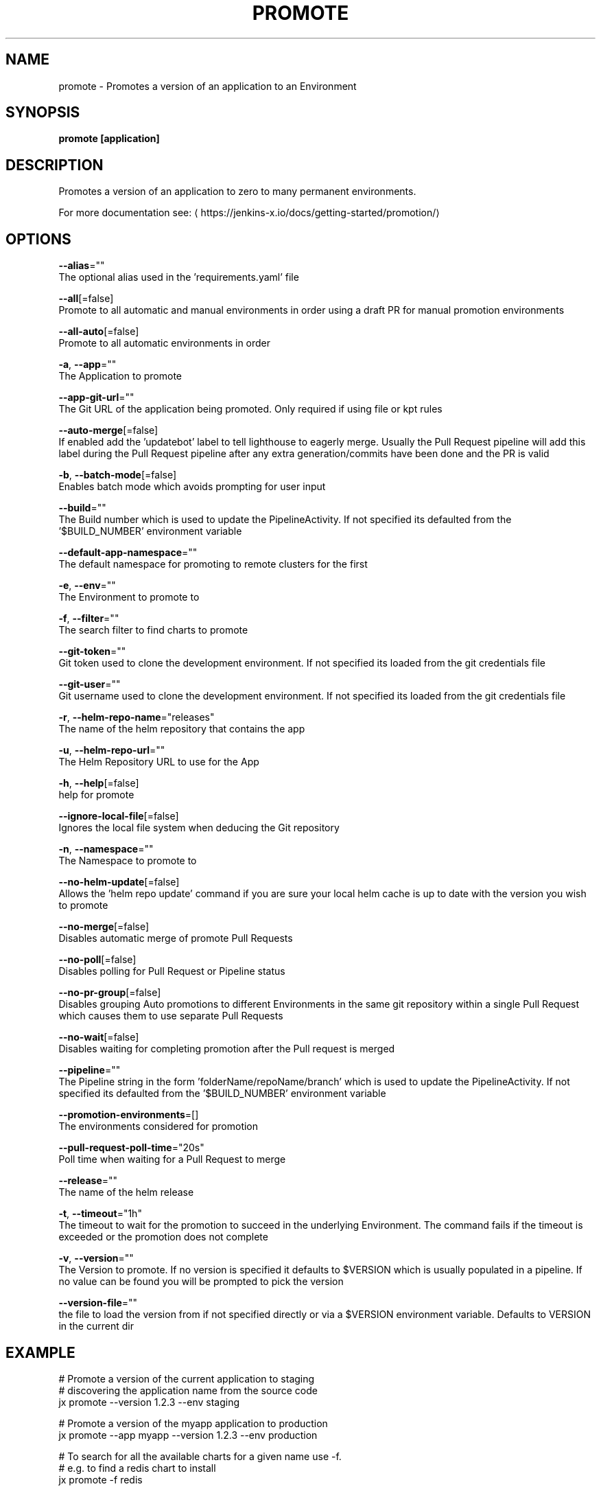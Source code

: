 .TH "PROMOTE" "1" "" "Auto generated by spf13/cobra" "" 
.nh
.ad l


.SH NAME
.PP
promote \- Promotes a version of an application to an Environment


.SH SYNOPSIS
.PP
\fBpromote [application]\fP


.SH DESCRIPTION
.PP
Promotes a version of an application to zero to many permanent environments.

.PP
For more documentation see: 
\[la]https://jenkins-x.io/docs/getting-started/promotion/\[ra]


.SH OPTIONS
.PP
\fB\-\-alias\fP=""
    The optional alias used in the 'requirements.yaml' file

.PP
\fB\-\-all\fP[=false]
    Promote to all automatic and manual environments in order using a draft PR for manual promotion environments

.PP
\fB\-\-all\-auto\fP[=false]
    Promote to all automatic environments in order

.PP
\fB\-a\fP, \fB\-\-app\fP=""
    The Application to promote

.PP
\fB\-\-app\-git\-url\fP=""
    The Git URL of the application being promoted. Only required if using file or kpt rules

.PP
\fB\-\-auto\-merge\fP[=false]
    If enabled add the 'updatebot' label to tell lighthouse to eagerly merge. Usually the Pull Request pipeline will add this label during the Pull Request pipeline after any extra generation/commits have been done and the PR is valid

.PP
\fB\-b\fP, \fB\-\-batch\-mode\fP[=false]
    Enables batch mode which avoids prompting for user input

.PP
\fB\-\-build\fP=""
    The Build number which is used to update the PipelineActivity. If not specified its defaulted from  the '$BUILD\_NUMBER' environment variable

.PP
\fB\-\-default\-app\-namespace\fP=""
    The default namespace for promoting to remote clusters for the first

.PP
\fB\-e\fP, \fB\-\-env\fP=""
    The Environment to promote to

.PP
\fB\-f\fP, \fB\-\-filter\fP=""
    The search filter to find charts to promote

.PP
\fB\-\-git\-token\fP=""
    Git token used to clone the development environment. If not specified its loaded from the git credentials file

.PP
\fB\-\-git\-user\fP=""
    Git username used to clone the development environment. If not specified its loaded from the git credentials file

.PP
\fB\-r\fP, \fB\-\-helm\-repo\-name\fP="releases"
    The name of the helm repository that contains the app

.PP
\fB\-u\fP, \fB\-\-helm\-repo\-url\fP=""
    The Helm Repository URL to use for the App

.PP
\fB\-h\fP, \fB\-\-help\fP[=false]
    help for promote

.PP
\fB\-\-ignore\-local\-file\fP[=false]
    Ignores the local file system when deducing the Git repository

.PP
\fB\-n\fP, \fB\-\-namespace\fP=""
    The Namespace to promote to

.PP
\fB\-\-no\-helm\-update\fP[=false]
    Allows the 'helm repo update' command if you are sure your local helm cache is up to date with the version you wish to promote

.PP
\fB\-\-no\-merge\fP[=false]
    Disables automatic merge of promote Pull Requests

.PP
\fB\-\-no\-poll\fP[=false]
    Disables polling for Pull Request or Pipeline status

.PP
\fB\-\-no\-pr\-group\fP[=false]
    Disables grouping Auto promotions to different Environments in the same git repository within a single Pull Request which causes them to use separate Pull Requests

.PP
\fB\-\-no\-wait\fP[=false]
    Disables waiting for completing promotion after the Pull request is merged

.PP
\fB\-\-pipeline\fP=""
    The Pipeline string in the form 'folderName/repoName/branch' which is used to update the PipelineActivity. If not specified its defaulted from  the '$BUILD\_NUMBER' environment variable

.PP
\fB\-\-promotion\-environments\fP=[]
    The environments considered for promotion

.PP
\fB\-\-pull\-request\-poll\-time\fP="20s"
    Poll time when waiting for a Pull Request to merge

.PP
\fB\-\-release\fP=""
    The name of the helm release

.PP
\fB\-t\fP, \fB\-\-timeout\fP="1h"
    The timeout to wait for the promotion to succeed in the underlying Environment. The command fails if the timeout is exceeded or the promotion does not complete

.PP
\fB\-v\fP, \fB\-\-version\fP=""
    The Version to promote. If no version is specified it defaults to $VERSION which is usually populated in a pipeline. If no value can be found you will be prompted to pick the version

.PP
\fB\-\-version\-file\fP=""
    the file to load the version from if not specified directly or via a $VERSION environment variable. Defaults to VERSION in the current dir


.SH EXAMPLE
.PP
# Promote a version of the current application to staging
  # discovering the application name from the source code
  jx promote \-\-version 1.2.3 \-\-env staging

.PP
# Promote a version of the myapp application to production
  jx promote \-\-app myapp \-\-version 1.2.3 \-\-env production

.PP
# To search for all the available charts for a given name use \-f.
  # e.g. to find a redis chart to install
  jx promote \-f redis

.PP
# To promote a postgres chart using an alias
  jx promote \-f postgres \-\-alias mydb

.PP
# To create or update a Preview Environment please see the 'jx preview' command if you are inside a git clone of a repo
  jx preview


.SH HISTORY
.PP
Auto generated by spf13/cobra
